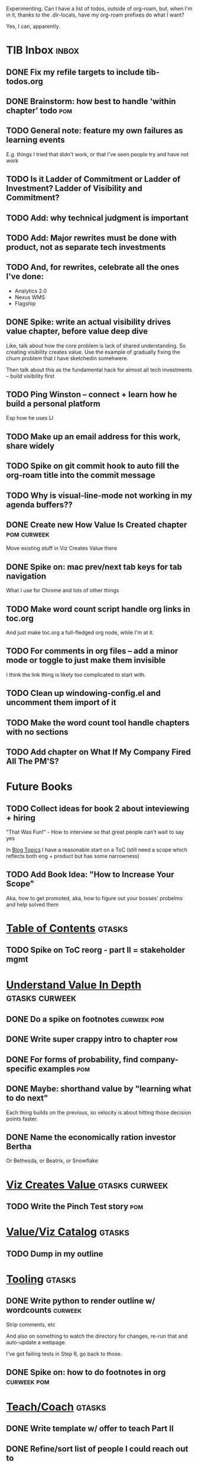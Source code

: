 Experimenting. Can I have a list of todos, outside of org-roam, but, when I'm in it, thanks to the .dir-locals, have my org-roam prefixes do what I want?

Yes, I can, apparently.

* TIB Inbox                                       :inbox:
** DONE Fix my refile targets to include tib-todos.org
CLOSED: [2025-05-28 Wed 16:14]
** DONE Brainstorm: how best to handle 'within chapter' todo :pom:
CLOSED: [2025-06-02 Mon 08:33]
** TODO General note: feature my own failures as learning events
E.g. things I tried that didn't work, or that I've seen people try and have not work
** TODO Is it Ladder of Commitment or Ladder of Investment? Ladder of Visibility and Commitment?
** TODO Add: why technical judgment is important
** TODO Add: Major rewrites *must* be done with product, not as separate tech investments
** TODO And, for rewrites, celebrate all the ones I've done:
 - Analytics 2.0
 - Nexus WMS
 - Flagship
** DONE Spike: write an actual visibility drives value chapter, *before* value deep dive
CLOSED: [2025-06-05 Thu 14:15]
Like, talk about how the core problem is lack of shared understanding. So creating visibility creates value. Use the example of gradually fixing the churn problem that I have sketchedin somehwere.

Then talk about this as the fundamental hack for almost all tech investments -- build visibility first
** TODO Ping Winston -- connect + learn how he build a personal platform
Esp how he uses LI
** TODO Make up an email address for this work, share widely
** TODO Spike on git commit hook to auto fill the org-roam title into the commit message
** TODO Why is visual-line-mode not working in my agenda buffers??
** DONE Create new How Value Is Created chapter   :pom:curweek:
CLOSED: [2025-06-05 Thu 08:52]
Move existing stuff in Viz Creates Value there
** DONE Spike on: mac prev/next tab keys for tab navigation
CLOSED: [2025-06-05 Thu 14:14]
What I use for Chrome and lots of other things
** TODO Make word count script handle org links in toc.org
And just make toc.org a full-fledged org node, while I'm at it.
** TODO For comments in org files -- add a minor mode or toggle to just make them invisible
I think the link thing is likely too complicated to start with.
** TODO Clean up windowing-config.el and uncomment them import of it
** TODO Make the word count tool handle chapters with no sections
** TODO Add chapter on What If My Company Fired All The PM'S?
* Future Books
** TODO Collect ideas for book 2 about inteviewing + hiring
"That Was Fun!" - How to interview so that great people can't wait to say yes

In [[id:77C90CB8-9DA8-48D7-B534-2C448F34D489][Blog Topics]] I have a reasonable start on a ToC (still need a scope which reflects both eng + product but has some narrowness)
** TODO Add Book Idea: "How to Increase Your Scope"
Aka, how to get promoted, aka, how to figure out your bosses' probelms and help solved them
* [[id:B4926308-39DD-471B-8E71-5FFF7546D6E3][Table of Contents]]                               :gtasks:
** TODO Spike on ToC reorg - part II = stakeholder mgmt
* [[id:D3158CC2-8A69-4097-B9ED-ED6BD855A7AD][Understand Value In Depth]]                       :gtasks:curweek:
** DONE Do a spike on footnotes                   :curweek:pom:
CLOSED: [2025-06-05 Thu 08:44]
** DONE Write super crappy intro to chapter       :pom:
CLOSED: [2025-06-02 Mon 13:13]
** DONE For forms of probability, find company-specific examples :pom:
CLOSED: [2025-06-03 Tue 14:58]
** DONE Maybe: shorthand value by "learning what to do next"
CLOSED: [2025-06-04 Wed 13:01]
Each thing builds on the previous, so velocity is about hitting those decision points faster.
** DONE Name the economically ration investor Bertha
CLOSED: [2025-06-04 Wed 13:01]
Or Bethesda, or Beatrix, or Snowflake
* [[id:D901A4C9-885B-4F42-8B8D-3595616857E8][Viz Creates Value ]]                              :gtasks:curweek:
** TODO Write the Pinch Test story                :pom:
* [[id:E7DB3CD4-9B7B-425B-BF07-E2607DDD6670][Value/Viz Catalog]]                               :gtasks:
** TODO Dump in my outline
* [[id:49435FCD-0590-44DE-8FC7-585E7BCC8BB2][Tooling]]                                         :gtasks:
** DONE Write python to render outline w/ wordcounts :curweek:
CLOSED: [2025-06-04 Wed 08:03]
Strip comments, etc

And also on something to watch the directory for changes, re-run that and auto-update a webpage.

I've got failing tests in Step 6, go back to those.
** DONE Spike on: how to do footnotes in org      :curweek:pom:
CLOSED: [2025-06-04 Wed 15:10]
* [[id:49E66E86-CE83-447E-87C2-3BFF3D8FE42E][Teach/Coach]]                                     :gtasks:
** DONE Write template w/ offer to teach Part II
CLOSED: [2025-05-27 Tue 08:21]
** DONE Refine/sort list of people I could reach out to
CLOSED: [2025-05-27 Tue 08:26]
** DONE Draft email to Bennett (re Dani)
CLOSED: [2025-05-30 Fri 08:31]
** DONE Reach out to 1 person for [[id:49E66E86-CE83-447E-87C2-3BFF3D8FE42E][Teaching/Helping]]
CLOSED: [2025-05-30 Fri 12:32]

** TODO Draft note to TD looking for coaching/helping targets
** TODO Write template asking for connections to coach
** DONE Ping Dani (using number from Craig)       :curweek:pom:
CLOSED: [2025-06-04 Wed 12:34]
** TODO Do a timeboxed skim through LinkedIn contacts for Part 2 coaching
Can I just export my list of contacts
** DONE Write up notes from Satoe convo           :curweek:pom:
CLOSED: [2025-06-05 Thu 14:09]
* [[id:17305FA7-A43F-40C9-9309-0EF3577C70D0][Author Platform]]                                 :gtasks:
** DONE Bang out an idea for using LinkedIn       :curweek:pom:
CLOSED: [2025-06-04 Wed 08:09]
For seeding my initial substack
** DONE Write some form of README/About           :curweek:pom:
CLOSED: [2025-06-04 Wed 08:22]
which says "This is a place that I'll share ideas I'm working out for an upcoming book" (so I won't feel like I've made some bad promise and have internal pressure)
** DONE Sketch in initial list of recommendations :curweek:pom:
CLOSED: [2025-06-04 Wed 08:39]
** DONE Map out the dumbest possible posting calendar
CLOSED: [2025-06-04 Wed 08:09]
** TODO Draft a test post on my substack
** DONE Review substack signup, break out tasks   :curweek:
CLOSED: [2025-06-04 Wed 08:03]
Can I get my own URL? I do!
** DONE Review WUB gameplan for finding places to post :curweek:
CLOSED: [2025-06-04 Wed 08:03]
** DONE Come up with 10-20 bad titles
CLOSED: [2025-05-27 Tue 08:32]
Something that leaves room for other things in the {Eng,Product} x Humans space
** DONE Pick one title
CLOSED: [2025-05-29 Thu 09:24]
** DONE Find a [[id:E5D74838-B4FA-4F5D-8755-2D2966F2B031][Deep Research]] option               :curweek:pom:
CLOSED: [2025-06-02 Mon 15:24]

** DONE Use Deep Research on Author Platform target sites :curweek:pom:
CLOSED: [2025-06-02 Mon 15:33]
Have a conversation about what I want, then ask it to summarize the kinds of places, types of postings, etc.

Could even ask it for habits/cadencs I could use
** DONE Decide if I want to do that myself or pay someone to do it for me
CLOSED: [2025-06-04 Wed 07:54]
** TODO Build some basic habit + tooling around it
E.g. post 3-5 times/week, set up some org file that has the postings collected, and some script that uploads them for me. So it's just feeding a hopper, nothing I keep on my day-to-day todo list
** TODO Research tools to auto-post (to LI + Substack)
So that I can queue things up and have them just go. Don't stay tied.
** TODO Understand diff between Substack notes and posts
* [[id:47FF75F6-17DB-4E36-950D-F7CFAFA950EA][Intro Chapter]]                                   :gtasks:
** DONE Finish first draft of Intro chapter
CLOSED: [2025-05-28 Wed 16:14]
** DONE Try wedging in the visibility as fundamental hack
CLOSED: [2025-05-29 Thu 11:30]
** DONE Also add the idea of making it a cyclical thing that you lever up
CLOSED: [2025-05-29 Thu 11:30]
** DONE Adjust the two problems w/ Tech Debt to be about the conversations
CLOSED: [2025-05-30 Fri 09:11]
It leads to the wrong conversations, for two reasons.

And this is all about the conversations you're going to have.

The first conversation is with your engineers.

The second conversation is with your stakeholders.
** DONE Revise convo w/ Stakeholders to focus more on visibility
CLOSED: [2025-05-30 Fri 18:32]
Move moral to a footnote?
** DONE For the deploy story, have the engineers tell the story at all hands
CLOSED: [2025-05-30 Fri 18:32]
And the non-technical CEO glowing with pride or clapping enthusiastically, so I'm showing the act of storytelling by the engineers
** DONE Spike on final thing to wrap it up
CLOSED: [2025-05-30 Fri 18:32]
** DONE Spike on moving why/why ahead of examples
CLOSED: [2025-05-30 Fri 18:32]
** DONE Spike on moving what if/what if earlier?
CLOSED: [2025-05-30 Fri 18:32]
Before the story/example
* [[id:71B164B6-0AB2-4FDE-B51E-71870F553C67][The TI Cycle]]                                    :gtasks:
** DONE Rough draft of the overall cycle
CLOSED: [2025-06-01 Sun 08:51]
** DONE Wedge in my example of that without reading it
CLOSED: [2025-06-01 Sun 08:51]
** DONE Revise/improve The Ti Cycle               :curweek:
CLOSED: [2025-06-02 Mon 11:23]
